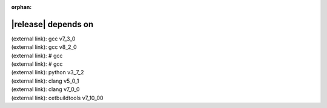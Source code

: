 :orphan:

|release| depends on
====================

| (external link): gcc v7_3_0
| (external link): gcc v8_2_0
| (external link): # gcc
| (external link): # gcc
| (external link): python v3_7_2
| (external link): clang v5_0_1
| (external link): clang v7_0_0
| (external link): cetbuildtools v7_10_00